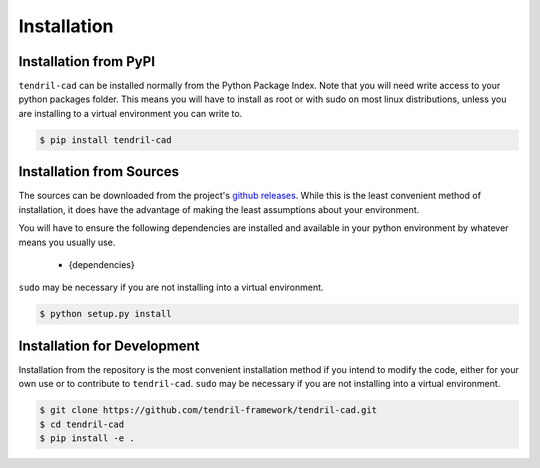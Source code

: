 
Installation
============

Installation from PyPI
----------------------

``tendril-cad`` can be installed normally from the Python Package Index.
Note that you will need write access to your python packages folder. This
means you will have to install as root or with sudo on most linux distributions,
unless you are installing to a virtual environment you can write to.

.. code-block:: console

    $ pip install tendril-cad


Installation from Sources
-------------------------

The sources can be downloaded from the project's
`github releases <https://github.com/tendril-framework/tendril-cad/releases>`_.
While this is the least convenient method of installation, it does have the
advantage of making the least assumptions about your environment.

You will have to ensure the following dependencies are installed and available
in your python environment by whatever means you usually use.

    - {dependencies}
    
``sudo`` may be necessary if you are not installing into a virtual environment.


.. code-block:: console

    $ python setup.py install


Installation for Development
----------------------------

Installation from the repository is the most convenient installation method
if you intend to modify the code, either for your own use or to contribute to
``tendril-cad``. ``sudo`` may be necessary if you are not installing
into a virtual environment.

.. code-block:: console

    $ git clone https://github.com/tendril-framework/tendril-cad.git
    $ cd tendril-cad
    $ pip install -e .

